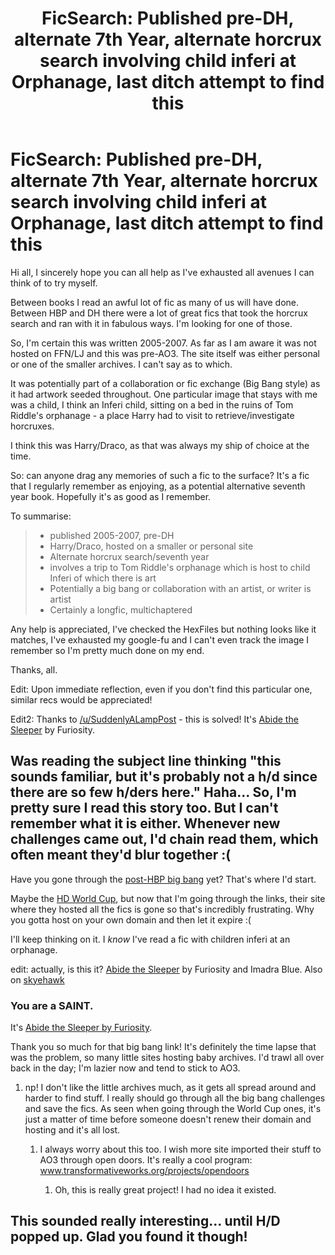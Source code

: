 #+TITLE: FicSearch: Published pre-DH, alternate 7th Year, alternate horcrux search involving child inferi at Orphanage, last ditch attempt to find this

* FicSearch: Published pre-DH, alternate 7th Year, alternate horcrux search involving child inferi at Orphanage, last ditch attempt to find this
:PROPERTIES:
:Author: blueskypenguin
:Score: 12
:DateUnix: 1427111783.0
:DateShort: 2015-Mar-23
:FlairText: Request
:END:
Hi all, I sincerely hope you can all help as I've exhausted all avenues I can think of to try myself.

Between books I read an awful lot of fic as many of us will have done. Between HBP and DH there were a lot of great fics that took the horcrux search and ran with it in fabulous ways. I'm looking for one of those.

So, I'm certain this was written 2005-2007. As far as I am aware it was not hosted on FFN/LJ and this was pre-AO3. The site itself was either personal or one of the smaller archives. I can't say as to which.

It was potentially part of a collaboration or fic exchange (Big Bang style) as it had artwork seeded throughout. One particular image that stays with me was a child, I think an Inferi child, sitting on a bed in the ruins of Tom Riddle's orphanage - a place Harry had to visit to retrieve/investigate horcruxes.

I think this was Harry/Draco, as that was always my ship of choice at the time.

So: can anyone drag any memories of such a fic to the surface? It's a fic that I regularly remember as enjoying, as a potential alternative seventh year book. Hopefully it's as good as I remember.

To summarise:

#+begin_quote

  - published 2005-2007, pre-DH
  - Harry/Draco, hosted on a smaller or personal site
  - Alternate horcrux search/seventh year
  - involves a trip to Tom Riddle's orphanage which is host to child Inferi of which there is art
  - Potentially a big bang or collaboration with an artist, or writer is artist
  - Certainly a longfic, multichaptered
#+end_quote

Any help is appreciated, I've checked the HexFiles but nothing looks like it matches, I've exhausted my google-fu and I can't even track the image I remember so I'm pretty much done on my end.

Thanks, all.

Edit: Upon immediate reflection, even if you don't find this particular one, similar recs would be appreciated!

Edit2: Thanks to [[/u/SuddenlyALampPost]] - this is solved! It's [[http://bigbang.inkubation.net/sleeper.html][Abide the Sleeper]] by Furiosity.


** Was reading the subject line thinking "this sounds familiar, but it's probably not a h/d since there are so few h/ders here." Haha... So, I'm pretty sure I read this story too. But I can't remember what it is either. Whenever new challenges came out, I'd chain read them, which often meant they'd blur together :(

Have you gone through the [[http://bigbang.inkubation.net/][post-HBP big bang]] yet? That's where I'd start.

Maybe the [[http://hd-worldcup.livejournal.com/][HD World Cup]], but now that I'm going through the links, their site where they hosted all the fics is gone so that's incredibly frustrating. Why you gotta host on your own domain and then let it expire :(

I'll keep thinking on it. I /know/ I've read a fic with children inferi at an orphanage.

edit: actually, is this it? [[http://bigbang.inkubation.net/sleeper.html][Abide the Sleeper]] by Furiosity and Imadra Blue. Also on [[http://archive.skyehawke.com/story.php?no=12905][skyehawk]]
:PROPERTIES:
:Author: SuddenlyALampPost
:Score: 7
:DateUnix: 1427125183.0
:DateShort: 2015-Mar-23
:END:

*** You are a SAINT.

It's [[http://bigbang.inkubation.net/sleeper.html][Abide the Sleeper by Furiosity]].

Thank you so much for that big bang link! It's definitely the time lapse that was the problem, so many little sites hosting baby archives. I'd trawl all over back in the day; I'm lazier now and tend to stick to AO3.
:PROPERTIES:
:Author: blueskypenguin
:Score: 6
:DateUnix: 1427126166.0
:DateShort: 2015-Mar-23
:END:

**** np! I don't like the little archives much, as it gets all spread around and harder to find stuff. I really should go through all the big bang challenges and save the fics. As seen when going through the World Cup ones, it's just a matter of time before someone doesn't renew their domain and hosting and it's all lost.
:PROPERTIES:
:Author: SuddenlyALampPost
:Score: 4
:DateUnix: 1427126819.0
:DateShort: 2015-Mar-23
:END:

***** I always worry about this too. I wish more site imported their stuff to AO3 through open doors. It's really a cool program: [[http://www.transformativeworks.org/projects/opendoors][www.transformativeworks.org/projects/opendoors]]
:PROPERTIES:
:Author: DandalfTheWhite
:Score: 2
:DateUnix: 1427135221.0
:DateShort: 2015-Mar-23
:END:

****** Oh, this is really great project! I had no idea it existed.
:PROPERTIES:
:Author: SuddenlyALampPost
:Score: 2
:DateUnix: 1427136672.0
:DateShort: 2015-Mar-23
:END:


** This sounded really interesting... until H/D popped up. Glad you found it though!
:PROPERTIES:
:Author: Warbandit
:Score: 5
:DateUnix: 1427127510.0
:DateShort: 2015-Mar-23
:END:
